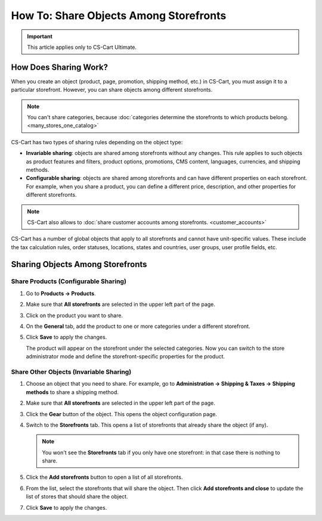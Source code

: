 ***************************************
How To: Share Objects Among Storefronts
***************************************

.. important::

    This article applies only to CS-Cart Ultimate.

======================
How Does Sharing Work?
======================

When you create an object (product, page, promotion, shipping method, etc.) in CS-Cart, you must assign it to a particular storefront. However, you can share objects among different storefronts.

.. note::

    You can't share categories, because :doc:`categories determine the storefronts to which products belong. <many_stores_one_catalog>`

CS-Cart has two types of sharing rules depending on the object type:

* **Invariable sharing**: objects are shared among storefronts without any changes. This rule applies to such objects as product features and filters, product options, promotions, CMS content, languages, currencies, and shipping methods.

* **Configurable sharing**: objects are shared among storefronts and can have different properties on each storefront. For example, when you share a product, you can define a different price, description, and other properties for different storefronts.

.. note::

    CS-Cart also allows to :doc:`share customer accounts among storefronts. <customer_accounts>`

CS-Cart has a number of global objects that apply to all storefronts and cannot have unit-specific values. These include the tax calculation rules, order statuses, locations, states and countries, user groups, user profile fields, etc.

=================================
Sharing Objects Among Storefronts
=================================

-------------------------------------
Share Products (Configurable Sharing)
-------------------------------------

#. Go to **Products → Products**.

#. Make sure that **All storefronts** are selected in the upper left part of the page.

   .. image:: img/switch_modes.png
       :align: center
       :alt: Select all stores to switch to the root administrator mode.

#. Click on the product you want to share.

#. On the **General** tab, add the product to one or more categories under a different storefront.

#. Click **Save** to apply the changes.

   The product will appear on the storefront under the selected categories. Now you can switch to the store administrator mode and define the storefront-specific properties for the product.

   .. image:: img/store_categories.png
       :align: center
       :alt: Select a category from the different store for the product.

----------------------------------------
Share Other Objects (Invariable Sharing)
----------------------------------------

#. Choose an object that you need to share. For example, go to **Administration → Shipping & Taxes → Shipping methods** to share a shipping method.

#. Make sure that **All storefronts** are selected in the upper left part of the page.

   .. image:: img/switch_modes.png
       :align: center
       :alt: Select all stores to switch to the root administrator mode.

#. Click the **Gear** button of the object. This opens the object configuration page.

#. Switch to the **Storefronts** tab. This opens a list of storefronts that already share the object (if any).

   .. note::
       You won't see the **Storefronts** tab if you only have one storefront: in that case there is nothing to share.

   .. image:: img/share_tab.png
       :align: center
       :alt: Use the Storefronts tab to share objects among storefronts.

#. Click the **Add storefronts** button to open a list of all storefronts.

#. From the list, select the storefronts that will share the object. Then click **Add storefronts and close** to update the list of stores that should share the object.

#. Click **Save** to apply the changes.

.. meta::
   :description: How to have the 
